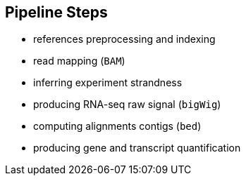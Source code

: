 == Pipeline Steps

- references preprocessing and indexing
- read mapping ([crg]#`BAM`#)
- inferring experiment strandness
- producing RNA-seq raw signal ([crg]#`bigWig`#)
- computing alignments contigs ([crg]#`bed`#)
- producing gene and transcript quantification
